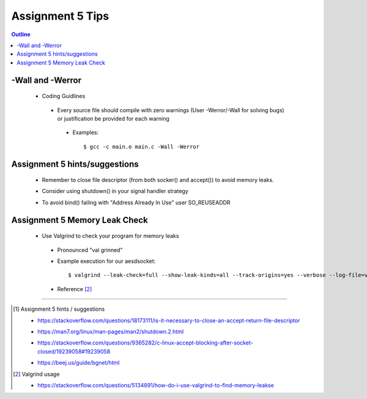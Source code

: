 =================
Assignment 5 Tips
=================

.. contents:: Outline 

-Wall and -Werror
~~~~~~~~~~~~~~~~~

 - Coding Guidlines

  * Every source file should compile with zero warnings (User -Werror/-Wall for solving bugs) or justification be provided for each warning  

   - Examples::

     $ gcc -c main.o main.c -Wall -Werror

Assignment 5 hints/suggestions
~~~~~~~~~~~~~~~~~~~~~~~~~~~~~~

 * Remember to close file descriptor (from both socker() and accept()) to avoid memory leaks.

 - Consider using shutdown() in your signal handler strategy 

 * To avoid bind() failing with \"Address Already In Use\" user SO_REUSEADDR 

Assignment 5 Memory Leak Check
~~~~~~~~~~~~~~~~~~~~~~~~~~~~~~

 - Use Valgrind to check your program for memory leaks

  * Pronounced \"val grinned\"

  - Example execution for our aesdsocket::

    $ valgrind --leak-check=full --show-leak-kinds=all --track-origins=yes --verbose --log-file=valgrind-out.txt "./target_program"

  * Reference [2]_

---------------------------------------------------------------------------

.. [1] Assignment 5 hints / suggestions 

 - https://stackoverflow.com/questions/18173111/is-it-necessary-to-close-an-accept-return-file-descriptor

 * https://man7.org/linux/man-pages/man2/shutdown.2.html 

 - https://stackoverflow.com/questions/9365282/c-linux-accept-blocking-after-socket-closed/19239058#19239058 

 * https://beej.us/guide/bgnet/html 

.. [2] Valgrind usage

 * https://stackoverflow.com/questions/5134891/how-do-i-use-valgrind-to-find-memory-leakse
